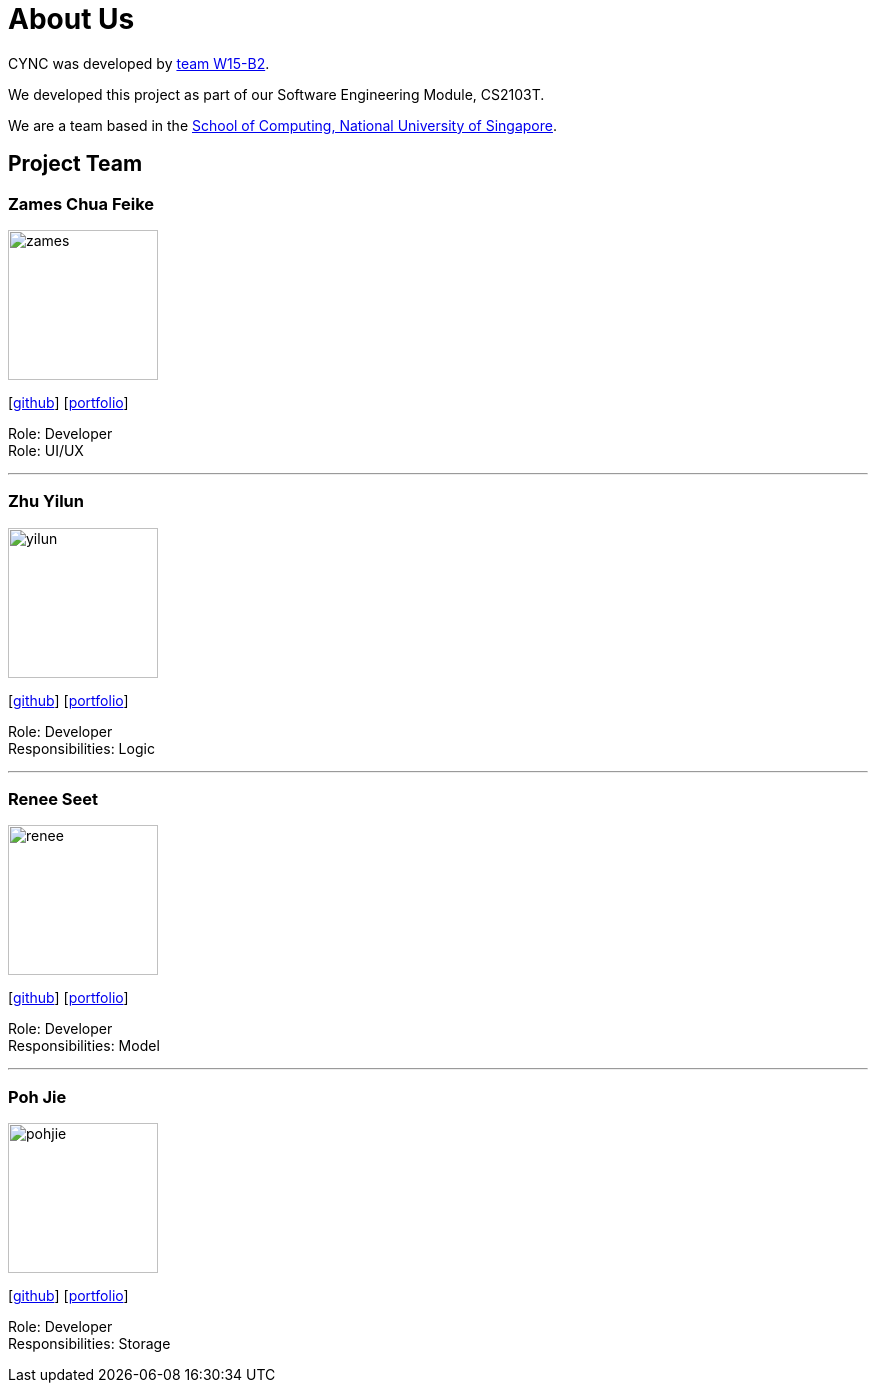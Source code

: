 = About Us
:relfileprefix: team/
ifdef::env-github,env-browser[:outfilesuffix: .adoc]
:imagesDir: images
:stylesDir: stylesheets

CYNC was developed by https://github.com/CS2103AUG2017-W15-B2[team W15-B2].

We developed this project as part of our Software Engineering Module, CS2103T.

We are a team based in the http://www.comp.nus.edu.sg[School of Computing, National University of Singapore].

== Project Team

=== Zames Chua Feike
image::zames.png[width="150", align="left"]
{empty}[https://github.com/zameschua[github]]
{empty}[https://github.com/CS2103AUG2017-W15-B2/main/blob/master/docs/team/zameschua.adoc[portfolio]]

Role: Developer +
Role: UI/UX

'''

=== Zhu Yilun
image::yilun.png[width="150", align="left"]
{empty}[http://github.com/immapotato[github]]
{empty}[https://github.com/CS2103AUG2017-W15-B2/main/blob/master/docs/team/yilun-zhu.adoc[portfolio]]

Role: Developer +
Responsibilities: Logic

'''

=== Renee Seet
image::renee.jpg[width="150", align="left"]
{empty}[http://github.com/reneeseet[github]]
{empty}[https://github.com/CS2103AUG2017-W15-B2/main/blob/master/docs/team/ReneeSeet.adoc[portfolio]]

Role: Developer +
Responsibilities: Model

'''

=== Poh Jie
image::pohjie.png[width="150", align="left"]
{empty}[http://github.com/pohjie[github]]
{empty}[https://github.com/CS2103AUG2017-W15-B2/main/blob/master/docs/team/PohJie.adoc[portfolio]]

Role: Developer +
Responsibilities: Storage
